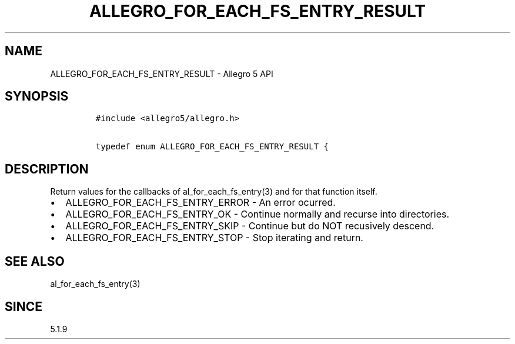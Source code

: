 .\" Automatically generated by Pandoc 1.19.2.4
.\"
.TH "ALLEGRO_FOR_EACH_FS_ENTRY_RESULT" "3" "" "Allegro reference manual" ""
.hy
.SH NAME
.PP
ALLEGRO_FOR_EACH_FS_ENTRY_RESULT \- Allegro 5 API
.SH SYNOPSIS
.IP
.nf
\f[C]
#include\ <allegro5/allegro.h>

typedef\ enum\ ALLEGRO_FOR_EACH_FS_ENTRY_RESULT\ {
\f[]
.fi
.SH DESCRIPTION
.PP
Return values for the callbacks of al_for_each_fs_entry(3) and for that
function itself.
.IP \[bu] 2
ALLEGRO_FOR_EACH_FS_ENTRY_ERROR \- An error ocurred.
.IP \[bu] 2
ALLEGRO_FOR_EACH_FS_ENTRY_OK \- Continue normally and recurse into
directories.
.IP \[bu] 2
ALLEGRO_FOR_EACH_FS_ENTRY_SKIP \- Continue but do NOT recusively
descend.
.IP \[bu] 2
ALLEGRO_FOR_EACH_FS_ENTRY_STOP \- Stop iterating and return.
.SH SEE ALSO
.PP
al_for_each_fs_entry(3)
.SH SINCE
.PP
5.1.9
